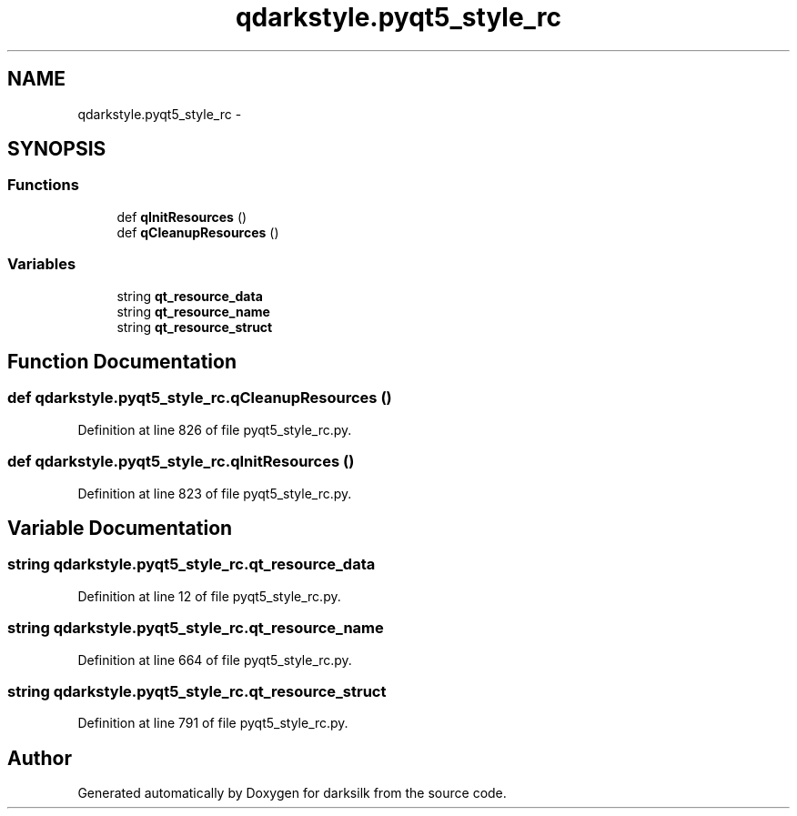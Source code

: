 .TH "qdarkstyle.pyqt5_style_rc" 3 "Wed Feb 10 2016" "Version 1.0.0.0" "darksilk" \" -*- nroff -*-
.ad l
.nh
.SH NAME
qdarkstyle.pyqt5_style_rc \- 
.SH SYNOPSIS
.br
.PP
.SS "Functions"

.in +1c
.ti -1c
.RI "def \fBqInitResources\fP ()"
.br
.ti -1c
.RI "def \fBqCleanupResources\fP ()"
.br
.in -1c
.SS "Variables"

.in +1c
.ti -1c
.RI "string \fBqt_resource_data\fP"
.br
.ti -1c
.RI "string \fBqt_resource_name\fP"
.br
.ti -1c
.RI "string \fBqt_resource_struct\fP"
.br
.in -1c
.SH "Function Documentation"
.PP 
.SS "def qdarkstyle\&.pyqt5_style_rc\&.qCleanupResources ()"

.PP
Definition at line 826 of file pyqt5_style_rc\&.py\&.
.SS "def qdarkstyle\&.pyqt5_style_rc\&.qInitResources ()"

.PP
Definition at line 823 of file pyqt5_style_rc\&.py\&.
.SH "Variable Documentation"
.PP 
.SS "string qdarkstyle\&.pyqt5_style_rc\&.qt_resource_data"

.PP
Definition at line 12 of file pyqt5_style_rc\&.py\&.
.SS "string qdarkstyle\&.pyqt5_style_rc\&.qt_resource_name"

.PP
Definition at line 664 of file pyqt5_style_rc\&.py\&.
.SS "string qdarkstyle\&.pyqt5_style_rc\&.qt_resource_struct"

.PP
Definition at line 791 of file pyqt5_style_rc\&.py\&.
.SH "Author"
.PP 
Generated automatically by Doxygen for darksilk from the source code\&.
